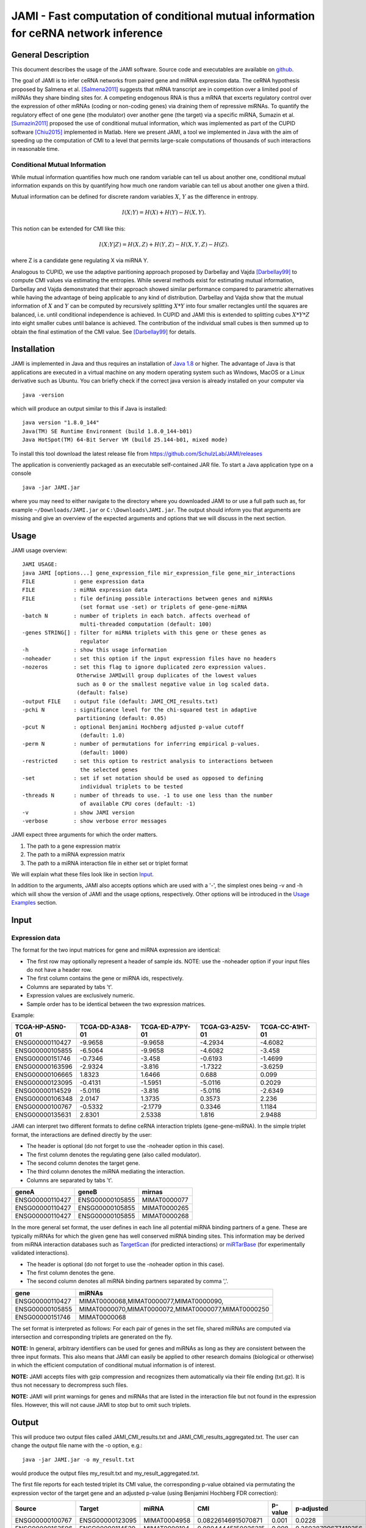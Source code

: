 JAMI - Fast computation of conditional mutual information for ceRNA network inference
======================================================================================

===================
General Description
===================

This document describes the usage of the JAMI software. Source code and executables are available on `github <https://github.com/SchulzLab/JAMI>`_. 

The goal of JAMI is to infer ceRNA networks from paired gene and miRNA expression data.
The ceRNA hypothesis proposed by Salmena et al. [Salmena2011]_ suggests that mRNA transcript are in competition over a limited pool of miRNAs they share binding sites for. A competing endogenous RNA is thus a mRNA that excerts regulatory control over the expression of other mRNAs (coding or non-coding genes) via draining them of repressive miRNAs. To quantify the regulatory effect of one gene (the modulator) over another gene (the target) via a specific miRNA, Sumazin et al. [Sumazin2011]_ proposed the use of conditional mutual information, which was implemented as part of the CUPID software [Chiu2015]_ implemented in Matlab. Here we present JAMI, a tool we implemented in Java with the aim of speeding up the computation of CMI to a level that permits large-scale computations of thousands of such interactions in reasonable time.

Conditional Mutual Information
------------------------------

While mutual information quantifies how much one random variable can tell us about another one, conditional mutual information expands on this by quantifying how much one random variable can tell us about another one given a third. 

Mutual information can be defined for discrete random variables :math:`X`, :math:`Y` as the difference in entropy.

.. math::
  I(X;Y) = H(X) + H(Y) - H(X,Y).

This notion can be extended for CMI like this:

.. math::
  I(X;Y|Z) = H(X,Z) + H(Y,Z) - H(X,Y,Z) - H(Z).

where Z is a candidate gene regulating X via miRNA Y. 

Analogous to CUPID, we use the adaptive paritioning approach proposed by Darbellay and Vajda [Darbellay99]_ to compute CMI values via estimating the entropies. While several methods exist for estimating mutual information, Darbellay and Vajda demonstrated that their approach showed similar performance compared to parametric alternatives while having the advantage of being applicable to any kind of distribution. Darbellay and Vajda show that the mutual information of :math:`X` and :math:`Y` can be computed by recursively splitting :math:`X * Y` into four smaller rectangles until the squares are balanced, i.e. until conditional independence is achieved. In CUPID and JAMI this is extended to splitting cubes :math:`X * Y * Z` into eight smaller cubes until balance is achieved. The contribution of the individual small cubes is then summed up to obtain the final estimation of the CMI value. See [Darbellay99]_ for details.

=============
Installation
=============

JAMI is implemented in Java and thus requires an installation of `Java 1.8 <http://www.oracle.com/technetwork/java/javase/downloads/jre8-downloads-2133155.html>`_ or higher. The advantage of Java is that applications are executed in a virtual machine on any modern operating system such as Windows, MacOS or a Linux derivative such as Ubuntu. You can briefly check if the correct java version is already installed on your computer via 
::
  java -version

which will produce an output similar to this if Java is installed:
::
  java version "1.8.0_144"
  Java(TM) SE Runtime Environment (build 1.8.0_144-b01)
  Java HotSpot(TM) 64-Bit Server VM (build 25.144-b01, mixed mode)

To install this tool download the latest release file from `<https://github.com/SchulzLab/JAMI/releases>`_

The application is conveniently packaged as an executable self-contained JAR file. To start a Java application type on a console
::
  java -jar JAMI.jar

where you may need to either navigate to the directory where you downloaded JAMI to or use a full path such as, for example ``~/Downloads/JAMI.jar`` or ``C:\Downloads\JAMI.jar``. The output should inform you that arguments are missing and give an overview of the expected arguments and options that we will discuss in the next section.

============
Usage
============

JAMI usage overview:
::
  JAMI USAGE:
  java JAMI [options...] gene_expression_file mir_expression_file gene_mir_interactions
  FILE            : gene expression data
  FILE            : miRNA expression data
  FILE            : file defining possible interactions between genes and miRNAs
                    (set format use -set) or triplets of gene-gene-miRNA
  -batch N        : number of triplets in each batch. affects overhead of
                    multi-threaded computation (default: 100)
  -genes STRING[] : filter for miRNA triplets with this gene or these genes as
                    regulator
  -h              : show this usage information
  -noheader       : set this option if the input expression files have no headers
  -nozeros        : set this flag to ignore duplicated zero expression values.
                   Otherwise JAMIwill group duplicates of the lowest values
                   such as 0 or the smallest negative value in log scaled data.
                   (default: false)
  -output FILE    : output file (default: JAMI_CMI_results.txt)
  -pchi N         : significance level for the chi-squared test in adaptive
                   partitioning (default: 0.05)
  -pcut N         : optional Benjamini Hochberg adjusted p-value cutoff
                    (default: 1.0)
  -perm N         : number of permutations for inferring empirical p-values.
                    (default: 1000)
  -restricted     : set this option to restrict analysis to interactions between
                    the selected genes
  -set            : set if set notation should be used as opposed to defining
                    individual triplets to be tested
  -threads N      : number of threads to use. -1 to use one less than the number
                    of available CPU cores (default: -1)
  -v              : show JAMI version
  -verbose        : show verbose error messages

JAMI expect three arguments for which the order matters.

1.  The path to a gene expression matrix
2.  The path to a miRNA expression matrix
3.  The path to a miRNA interaction file in either set or triplet format 

We will explain what these files look like in section `Input`_.

In addition to the arguments, JAMI also accepts options which are used with a '-', the simplest ones being -v and -h which will show the version of JAMI and the usage options, respectively. Other options will be introduced in the `Usage Examples`_ section.

=====
Input
=====

Expression data
---------------

The format for the two input matrices for gene and miRNA expression are identical:

- The first row may optionally represent a header of sample ids. NOTE: use the -noheader option if your input files do not have a header row.
- The first column contains the gene or miRNA ids, respectively.
- Columns are separated by tabs '\t'.
- Expression values are exclusively numeric.
- Sample order has to be identical between the two expression matrices.

Example:

=============== =============== =============== =============== =============== 
TCGA-HP-A5N0-01	TCGA-DD-A3A8-01	TCGA-ED-A7PY-01	TCGA-G3-A25V-01	TCGA-CC-A1HT-01
=============== =============== =============== =============== ===============
ENSG00000110427	-9.9658         -9.9658        	-4.2934	        -4.6082
ENSG00000105855	-6.5064	        -9.9658	        -4.6082	        -3.458
ENSG00000151746	-0.7346	        -3.458	        -0.6193	        -1.4699
ENSG00000163596	-2.9324	        -3.816	        -1.7322	        -3.6259
ENSG00000106665	1.8323	        1.6466	        0.688	          0.099
ENSG00000123095	-0.4131	        -1.5951	        -5.0116	        0.2029
ENSG00000114529	-5.0116	        -3.816	        -5.0116	        -2.6349
ENSG00000106348	2.0147	        1.3735	        0.3573	        2.236
ENSG00000100767	-0.5332	        -2.1779	        0.3346	        1.1184
ENSG00000135631	2.8301	        2.5338	        1.816	          2.9488
=============== =============== =============== =============== ===============

JAMI can interpret two different formats to define ceRNA interaction triplets (gene-gene-miRNA). In the simple triplet format, the interactions are defined directly by the user:

- The header is optional (do not forget to use the -noheader option in this case). 
- The first column denotes the regulating gene (also called modulator).
- The second column denotes the target gene.
- The third column denotes the miRNA mediating the interaction.
- Columns are separated by tabs '\t'.

=============== =============== ============
geneA	          geneB	          mirnas
=============== =============== ============
ENSG00000110427	ENSG00000105855	MIMAT0000077
ENSG00000110427	ENSG00000105855	MIMAT0000265
ENSG00000110427	ENSG00000105855	MIMAT0000268
=============== =============== ============

In the more general set format, the user defines in each line all potential miRNA binding partners of a gene. These are typically miRNAs for which the given gene has well conserved miRNA binding sites. This information may be derived from miRNA interaction databases such as `TargetScan <http://www.targetscan.org>`_ (for predicted interactions) or `miRTarBase <http://mirtarbase.mbc.nctu.edu.tw/php/index.php>`_ (for experimentally validated interactions). 

- The header is optional (do not forget to use the -noheader option in this case). 
- The first column denotes the gene.
- The second column denotes all miRNA binding partners separated by comma ','.

=============== ===================================================
gene	          miRNAs
=============== ===================================================
ENSG00000110427	MIMAT0000068,MIMAT0000077,MIMAT0000090,
ENSG00000105855	MIMAT0000070,MIMAT0000072,MIMAT0000077,MIMAT0000250
ENSG00000151746	MIMAT0000068
=============== ===================================================

The set format is interpreted as follows: For each pair of genes in the set file, shared miRNAs are computed via intersection and corresponding triplets are generated on the fly. 

**NOTE:** In general, arbitrary identifiers can be used for genes and miRNAs as long as they are consistent between the three input formats. This also means that JAMI can easily be applied to other research domains (biological or otherwise) in which the efficient computation of conditional mutual information is of interest.

**NOTE:** JAMI accepts files with gzip compression and recognizes them automatically via their file ending (txt.gz). It is thus not necessary to decrompress such files.

**NOTE:** JAMI will print warnings for genes and miRNAs that are listed in the interaction file but not found in the expression files. However, this will not cause JAMI to stop but to omit such triplets.

======
Output
======

This will produce two output files called JAMI_CMI_results.txt and JAMI_CMI_results_aggregated.txt. The user can change the output file name with the -o option, e.g.:
::
  java -jar JAMI.jar -o my_result.txt 

would produce the output files my_result.txt and my_result_aggregated.txt.

The first file reports for each tested triplet its CMI value, the corresponding p-value obtained via permutating the expression vector of the target gene and an adjusted p-value (using Benjamini Hochberg FDR correction):

=============== =============== ============ ==================== ======= ===================
Source          Target          miRNA        CMI                  p-value p-adjusted
=============== =============== ============ ==================== ======= ===================
ENSG00000100767	ENSG00000123095	MIMAT0004958 0.08226146915070871  0.001   0.0228
ENSG00000163596	ENSG00000114529	MIMAT0000104 0.08044445150026215  0.098   0.36038709677419356
ENSG00000114529	ENSG00000163596	MIMAT0000104 0.021112819830178327 0.277	  0.5811901840490797
=============== =============== ============ ==================== ======= ===================

In addition, the second file aggregates for each pair of genes all tested miRNA triplets with summary statistics, such as minimum, maximum and a Fisher aggregated p-value in the spirit of CUPID/HERMES. 

**NOTE:** Consider the Fisher p-value with caution since the assumption of independence is unlikely to hold for the triplets aggregated here.  

**NOTE:** You may use the option -pcut to impose a cutoff for the Benjamini Hochberg adjusted p-value, e.g.:
::
  java -jar JAMI.jar -pcut 0.05

This p-value cutoff will affect the aggregated file only indirectly. Here significant miRNAs with p-adjusted < pcut are reported in addition to all miRNAs tested. The p-value obtained via Fisher's method is based on all triplets irrespective of the selected cutoff.

==============
Usage Examples
==============

Downloading example data
------------------------

Please download the following files to the directory in which you also saved JAMI.jar:

Gene expression example file
  https://raw.githubusercontent.com/SchulzLab/JAMI/master/data/10_genes_gene_expr.txt
  
miRNA expression example file
  https://raw.githubusercontent.com/SchulzLab/JAMI/master/data/10_genes_mir_expr.txt

Interactions in set format example file
  https://raw.githubusercontent.com/SchulzLab/JAMI/master/data/10_genes_mirna_interactions_set_format.txt

Interactions in triplet format example file
  https://raw.githubusercontent.com/SchulzLab/JAMI/master/data/10_genes_mirna_interactions_triplet_format.txt

These files represent a small testing set with the gene expression of 10 genes across 362 liver cancer patients as well as relevant matched miRNA expression data.

Using JAMI with the triplet format
-------------------------------------------------------

The simplest way to get started with JAMI:
::
  java -jar JAMI.jar 10_genes_gene_expr.txt 10_genes_mir_expr.txt 10_genes_mirna_interactions_triplet_format.txt

Using JAMI with the set format
-------------------------------------------------------

To use the set format we add the option -set:
::
  java -jar JAMI.jar -set 10_genes_gene_expr.txt 10_genes_mir_expr.txt 10_genes_mirna_interactions_set_format.txt

Using JAMI for a subset of genes or a single gene
-------------------------------------------------------

It is not convenient for the user to prepare new interaction files whenever the gene(s) of interest change. JAMI thus provides the option to select one or several genes via the option -genes.

For a single gene:
::
  java -jar JAMI.jar 10_genes_gene_expr.txt 10_genes_mir_expr.txt 10_genes_mirna_interactions_triplet_format.txt  -genes ENSG00000106665

For multiple genes and triplet format:
::
  java -jar JAMI.jar 10_genes_gene_expr.txt 10_genes_mir_expr.txt 10_genes_mirna_interactions_triplet_format.txt  -genes ENSG00000106665 ENSG00000110427

**NOTE:** The -genes option has to come after the input file arguments since we can otherwise not discern between specified genes and input files.

**NOTE:** When selecting genes only triplets will be generated in which the gene of interest is the modulating entity. The reverse interactions where the selected gene is the target is not considered.

Of course this also works for the set format:
::
  java -jar JAMI.jar 10_genes_gene_expr.txt 10_genes_mir_expr.txt 10_genes_mirna_interactions_set_format.txt -set  -genes ENSG00000106665 ENSG00000110427

For the set input file we offer an additional option -restricted in which only interactions betweeen the selected genes are considered:
::
  java -jar JAMI.jar 10_genes_gene_expr.txt 10_genes_mir_expr.txt 10_genes_mirna_interactions_triplet_format.txt  -genes ENSG00000106665 ENSG00000110427 -restricted

===================================================================
Use case: A ceRNA network constructed from TCGA breast cancer data
===================================================================

Here we consider a real world example of using JAMI for extracting a small ceRNA regulatory network from TCGA breast cancer data. Specifically, we want to reproduce the network between coding and non-coding ceRNAs as shown in `Figure 1 <https://www.nature.com/nature/journal/v505/n7483/fig_tab/nature12986_F1.html>`_ of [Tay2014]_. There, the authors considered the following genes:

- PTENP1
- PTEN
- CNOT6L
- VAPA
- ZEB2
- CD34
- VCAN
- FN1
- RB1
- CDC42
- CD44
- Col1a1

For our use case we need the following data sets:

TCGA breast cancer gene and miRNA expression data (transcripts per million values obtained from RNA-seq data)
  https://xenabrowser.net/datapages/?cohort=TCGA%20Pan-Cancer%20(PANCAN)

miRcode database reporting on conserved miRNA binding sites for coding and non-coding genes
  http://www.mircode.org/mircode_highconsfamilies.txt.gz

The miRcode database reports miRNA binding sites per miRNA family such that we first have to map each miRNA family to the mature miRNAs (MIMATs) reported in the TCGA data. We converted the result of this procedure to the JAMI set format and provide the corresponding file here for convenience.

miRcode in JAMI set format
 https://raw.githubusercontent.com/SchulzLab/JAMI/master/data/mircode_set_format.txt.gz

**NOTE:** You do no need to decompress this file, as JAMI can handle gzip compressed files automatically.

**NOTE:** The TCGA data uses the version number of the Ensembl gene ids whereas the mircode data uses the unversioned ids. Interested users thus need to be careful to omit the last part of the gene id, e.g. ENSG00000100767.5 would be ENSG00000100767).

We next process these data with JAMI to understand how many miRNAs are involved in the cross-talk of these well-known ceRNAs in breast cancer. The following command will compute CMI values and p-values for approximately 10,000 interactions (triplets).

::
  java -jar JAMI.jar \
  breast_invasive_carcinoma_cancer_gene_expr.txt.gz \
  breast_invasive_carcinoma_cancer_mir_expr.txt.gz \
  mircode_set_format.txt.gz \
  -genes ENSG00000237984 \
  ENSG00000101558 \
  ENSG00000138767 \
  ENSG00000171862 \
  ENSG00000169554 \
  ENSG00000038427 \
  ENSG00000174059 \
  ENSG00000139687 \
  ENSG00000115414 \
  ENSG00000070831 \
  ENSG00000026508 \
  ENSG00000108821 \
  -set -restricted \
  -output JAMI_BRCA_PTEN_network.txt \
  -pcut 0.01 \
  -perm 10000

We increased the number of permutations to 10,000 (default is 1,000) to obtain a better p-value estimation. This means that we computed a total of :math:`10,000^2 = 1e8` CMI values, which took less then 20 minutes on a 64 core compute server.

The result file can now be used for further research about ceRNA interactions. Here, we show that the result file can be directly imported in `Cytoscape <http://www.cytoscape.org/>`_, a popular tool for network analysis, without further steps. Start up Cytoscape and either click on 'import network from file' in the startup screen or click on File -> Import -> Network -> File... to get to the following screen:

.. figure:: _static/cytoscape_import.png

  Supplemental Figure 1: Cytoscape import of JAMI network files.

Here, all column types are inferred correctly and automatically such that you should press OK. 

You can decide wether you want to import the :download:`regular <_static/JAMI_BRCA_PTEN_network.txt>` or the :download:`aggregated <_static/JAMI_BRCA_PTEN_network_aggregated.txt>` result file in Cytoscape, both will work. Below we show an example of the aggregated network where we color the edges by the number of miRNAs that are shared between those two genes with a adjusted p-value < 0.01. Gene pairs with few significant interactions are shown in grey, thin lines, whereas orange thick lines indicate that a gene pair shares many miRNAs with significant CMI values. The top interacting ceRNAs seem to be VCAN and ZEB2 with more than 120 shared miRNAs:

.. figure:: _static/tay_et_al_reproduced.png

  Supplemental Figure 2: JAMI inferred ceRNA network for known ceRNAs reported in [Tay2014]_.

We arranged nodes according to the Figure 1 in [Tay2014]_ for facilitating a comparison but it appears that the actual ceRNA network is much denser than what was established in the literature. Rearranging this plot in a circular fashion makes it a bit easier on the eye:

.. figure:: _static/tay_et_al_circular.png
  
  Supplemental Figure 3: The same ceRNA network as in Supplemental Figure 2 with circular layout.

=====================================
Performance and Advantages over CUPID
=====================================

JAMI implements conditional mutual information as proposed by Sumazin et al. in their software tool CUPID. The following two plots illustrates that JAMI reproduces the CMI values computed by CUPID (if the -nozeros flag is set, see `Dealing with zero expression values`_ for details). 

.. figure:: _static/cmi_comparison.png

  Supplemental Figure 4: Comparison of CMI values between CUPID and JAMI for a test set of 324 interactions.

As well as the p-values with 1000 permutations:

.. figure:: _static/pval_comparison_1000_permutations.png

  Supplemental Figure 5: Comparison of p-values between CUPID and JAMI for a test set of 324 interactions.

We propagate the use of JAMI instead of CUPID due to the following advantages:

- CUPID is implemented in Matlab whereas the JAMI implementation makes use of efficient data structures implemented in Java, leading to a drastic improvement in the performance even in a single thread.
- JAMI implements multi-threaded processing of triplets and thus achieves a further performance gain on multi-core architectures and high-performance computing environments.
- JAMI can deal with zero expression values (and negative values introduced through pseudocounts in log2-scaled data). See `Dealing with zero expression values`_ for details.
- CUPID requires separate expression and miRNA interaction files as input for every pair of gene. In contrast, JAMI accepts a single gene and a single miRNA expression matrix and offers great flexibility with regards to defining the triplets of interest, making it much more convenient to use JAMI in settings where several genes are of interest. 
- The triplet format further allows for splitting the workload conveniently across a distributed compute infrastructure. 
- The use of Matlab requires a license whereas JAMI is completly free to use.

.. figure:: _static/benchmark.png

 Supplemental Figure 6: Performance gain in single and multi-threaded application on two test sets. Left: A small set of 324 interactions between 10 genes meant to illustrate the performance gain in relation to CUPID. Right: A larger set of 37,098 interactions between 100 genes meant to illustrate the advantage of parallel processing.

**NOTE:** JAMI follows the default of Java 8 for parallel processing and uses one less than the number of available cores. However, users can specify the number of threads used by JAMI with the option -t.

**NOTE:** The processing time strongly depends on the number of permutations produced to infer p-values. The default is 1000 as in CUPID and can be adjusted with option -perm. 

**NOTE:** When computing a large number of permutations for a small number of interactions in multi-threaded mode it is advisable to reduce the batch size with the option -batch. With the default batch size of 100 the work might otherwise be left to a single thread. In contrast, if the number of considered interactions is large it may be helpful to increase the batch size to reduce the overhead of the parallel execution. 

**NOTE:** We only consider step III of the CUPID software tool for a fair comparison. 

===================================
Dealing with zero expression values
===================================

Before conditional mutual information can be computed, JAMI and CUPID transform the real valued input expression values into ranks. Due to this, the algorithm does not handle duplicated values correctly. While duplicates are typically not expected in gene and miRNA expression data, there is one exception. If no expression is measured in a sample (e.g. no reads have been mapped to a gene in next-generation sequencing data), the expression value will be zero. For lowly expressed genes, these zero expression values can make up a sizable fraction of the expression data, thus introducing a considerable bias into the CMI computation. To address this issue, we extended the CMI algorithm in JAMI to handle zero expression values explicitly. More precisely, we introduce a preprocessing step in which zero expression values are split off the initial cube into a series of subcubes in which the corresponding dimension containing zero expression values is collapsed. The resulting square keeps a memory of the zero values that have been collapsed on the third axis in a HashSet to facilitate correct computation. If zero expression values are found on a second dimension this will also be collapsed, resulting in a line. If zero expression values are found on the third axis those samples will be split off and result in a single bin that is not split further. Squares and lines are processed similar to cubes in that they are split at the center until they are balanced according to the chi squared test. In this way, we avoid splitting intervals of zero expression values and assigning arbitrary ranks to these values. This allows us to compute accurate CMI values under the assumption that no other values are duplicated. To identify zero expression values, we check if the minimal expression value is duplicated. Thus, we can also accommodate log2 scaled data in which a pseudocount is added to obtain a large negative value for the zero expression case. For the ceRNA network introduced above, we show that considering zero expression values has a considerable impact on the results: 

.. figure:: _static/consider_zeros_CMI.png

 Supplemental Figure 6: Comparison of CMI values when accounting for duplicated zero expression values to the -nozeros mode in which they are ignored. It is evident that the CMI values are affected by this. Notably, the -nozero mode produces positive CMI values even when a gene or miRNA is not expressed.

.. figure:: _static/consider_zeros_pval.png

 Supplemental Figure 7: Comparison of p-values when accounting for duplicated zero expression values to the -nozero mode in which they are ignored. As can be expected from the differences in CMI values shown in Supplemental Figure 6, p-values may change drastically when zero expression values are present.

Accounting for the bias introduced by duplicated zero expression value improves the results of the ceRNA interaction network we computed above. To test this, we iterated through each modulator gene and computed the ranks (highest CMI with rank = 1) of its interaction when accounting for zeros and when not accounting for zeros (-nozeros mode). Next, we identified miRNA interactions with experimental evidence using miRTarBase [Chou2015]_ (version 7, downloaded December 6, 2017). We hypothesize that accounting for zeros improves the ranks of miRNA interactions with experimental evidence. Indeed, for the ceRNA network of Tay et al. [Tay2014]_, we observe a significant improvement in the rank (wilcoxon test p = 0.037 two-sided, 0.019 one-sided).

.. figure:: _static/mirtarbase_rank_evidence_global.png

 Supplemental Figure 8: Significant rank improvement for ceRNA interactions that involve miRNAs targeting the modulator gene and for which experimental evidence was reported in miRTarBase 7. Note that with the -nozero flag set JAMI will behave like CUPID and rank all values irrespective of the occurence of zero expression values.

.. figure:: _static/mirtarbase_rank_evidence_genes.png

 Supplemental Figure 9: Ranks of miRNAs for which experimental evidence was reported in miRTarBase 7, here shown for individual modulator genes. Note that with the -nozero flag set JAMI will behave like CUPID and rank all values irrespective of the occurence of zero expression values.

===========
References
===========

.. [Salmena2011] Salmena, Leonardo, Laura Poliseno, Yvonne Tay, Lev Kats, and Pier Paolo Pandolfi. "A ceRNA hypothesis: the Rosetta Stone of a hidden RNA language?." Cell 146, no. 3 (2011): 353-358.
.. [Sumazin2011] Sumazin, Pavel, Xuerui Yang, Hua-Sheng Chiu, Wei-Jen Chung, Archana Iyer, David Llobet-Navas, Presha Rajbhandari et al. "An extensive microRNA-mediated network of RNA-RNA interactions regulates established oncogenic pathways in glioblastoma." Cell 147, no. 2 (2011): 370-381.
.. [Chiu2015] Chiu, Hua-Sheng, David Llobet-Navas, Xuerui Yang, Wei-Jen Chung, Alberto Ambesi-Impiombato, Archana Iyer, Hyunjae Ryan Kim et al. "Cupid: simultaneous reconstruction of microRNA-target and ceRNA networks." Genome research 25, no. 2 (2015): 257-267. 
.. [Darbellay99] Darbellay, Georges A., and Igor Vajda. "Estimation of the information by an adaptive partitioning of the observation space." IEEE Transactions on Information Theory 45, no. 4 (1999): 1315-1321.
.. [Tay2014] Tay, Yvonne, John Rinn, and Pier Paolo Pandolfi. "The multilayered complexity of ceRNA crosstalk and competition." Nature 505, no. 7483 (2014): 344-352.
.. [Chou2015] Chou, Chih-Hung, Nai-Wen Chang, Sirjana Shrestha, Sheng-Da Hsu, Yu-Ling Lin, Wei-Hsiang Lee, Chi-Dung Yang et al. "miRTarBase 2016: updates to the experimentally validated miRNA-target interactions database." Nucleic acids research 44, no. D1 (2015): D239-D247.
